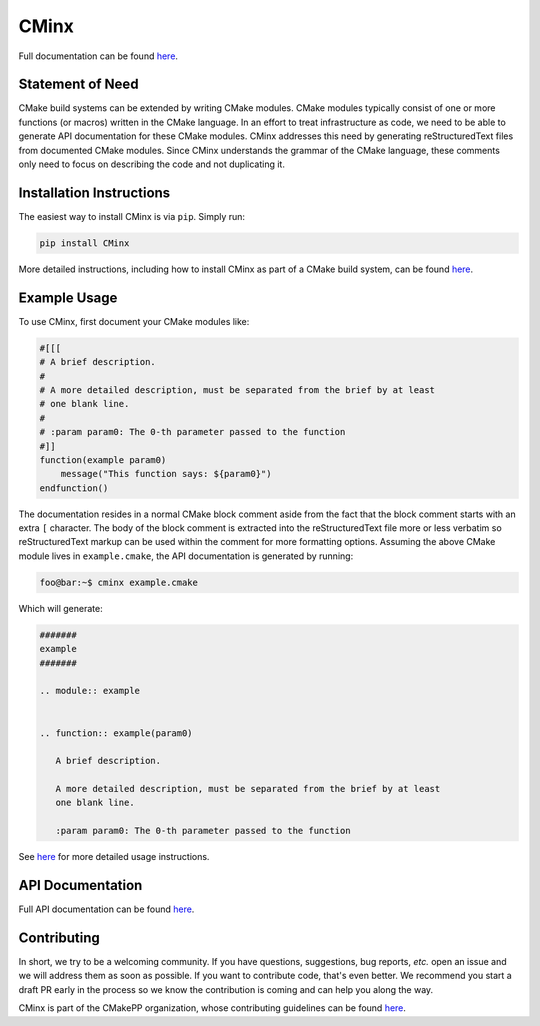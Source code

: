 ..
   Copyright 2021 CMakePP

   Licensed under the Apache License, Version 2.0 (the "License");
   you may not use this file except in compliance with the License.
   You may obtain a copy of the License at

   http://www.apache.org/licenses/LICENSE-2.0

   Unless required by applicable law or agreed to in writing, software
   distributed under the License is distributed on an "AS IS" BASIS,
   WITHOUT WARRANTIES OR CONDITIONS OF ANY KIND, either express or implied.
   See the License for the specific language governing permissions and
   limitations under the License.

#####
CMinx
#####

.. image:: https://codecov.io/gh/CMakePP/CMinx/branch/master/graph/badge.svg?token=wbiPq8Gnrs
   :target: https://codecov.io/gh/CMakePP/CMinx

Full documentation can be found `here <https://cmakepp.github.io/CMinx/>`__.

*****************
Statement of Need
*****************

CMake build systems can be extended by writing CMake modules. CMake modules
typically consist of one or more functions (or macros) written in the CMake
language. In an effort to treat infrastructure as code, we need to be able to
generate API documentation for these CMake modules. CMinx addresses this need
by generating reStructuredText files from documented CMake modules. Since CMinx
understands the grammar of the CMake language, these comments only need to focus
on describing the code and not duplicating it.

*************************
Installation Instructions
*************************

The easiest way to install CMinx is via ``pip``. Simply run:

.. code:: .py

   pip install CMinx

More detailed instructions, including how to install CMinx as part of a CMake
build system, can be found 
`here <https://cmakepp.github.io/CMinx/installation.html>`__.

*************
Example Usage
*************

To use CMinx, first document your CMake modules like:

.. code:: cmake

   #[[[
   # A brief description.
   #
   # A more detailed description, must be separated from the brief by at least
   # one blank line.
   #
   # :param param0: The 0-th parameter passed to the function
   #]]
   function(example param0)
       message("This function says: ${param0}")
   endfunction()

The documentation resides in a normal CMake block comment aside from the fact
that the block comment starts with an extra ``[`` character. The body of the
block comment is extracted into the reStructuredText file more or less verbatim
so reStructuredText markup can be used within the comment for more formatting
options. Assuming the above CMake module lives in ``example.cmake``, the
API documentation is generated by running:

.. code:: console

   foo@bar:~$ cminx example.cmake

Which will generate:

.. code:: reStructuredText

   #######
   example
   #######

   .. module:: example


   .. function:: example(param0)

      A brief description.
   
      A more detailed description, must be separated from the brief by at least
      one blank line.
   
      :param param0: The 0-th parameter passed to the function

See `here <https://cmakepp.github.io/CMinx/documenting/index.html>`__ for more
detailed usage instructions.

*****************
API Documentation
*****************

Full API documentation can be found 
`here <https://cmakepp.github.io/CMinx/developer/api.html>`__.

************
Contributing
************

In short, we try to be a welcoming community. If you have questions, 
suggestions, bug reports, *etc.* open an issue and we will address them
as soon as possible. If you want to contribute code, that's even better. We
recommend you start a draft PR early in the process so we know the contribution
is coming and can help you along the way.

CMinx is part of the CMakePP organization, whose contributing guidelines can be
found `here <https://github.com/CMakePP/.github/blob/main/CONTRIBUTING.md>`__.